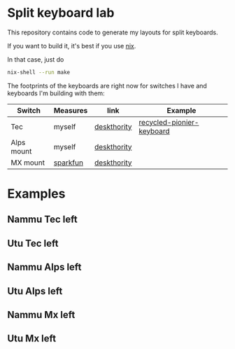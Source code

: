 * Split keyboard lab

This repository contains code to generate my layouts for split
keyboards.

If you want to build it, it's best if you use [[https://nixos.org][nix]].

In that case, just do
#+begin_src sh
nix-shell --run make
#+end_src

The footprints of the keyboards are right now for switches
I have and keyboards I'm building with them:

| Switch     | Measures | link        | Example                   |
|------------+----------+-------------+---------------------------|
| Tec        | myself   | [[https://deskthority.net/wiki/TEC_switch][deskthority]] | [[https://alejandrogallo.github.io/blog/split-atreus/index.html][recycled-pionier-keyboard]] |
| Alps mount | myself   | [[https://deskthority.net/wiki/Alps_SKBM_White][deskthority]] |                           |
| MX mount   | [[https://cdn.sparkfun.com/datasheets/Components/Switches/MX%20Series.pdf][sparkfun]] | [[https://deskthority.net/wiki/Cherry_MX][deskthority]] |                           |

* Examples
** Nammu Tec left
[[file:build/Nammu-Tec-left.svg]]
** Utu Tec left
[[file:build/Utu-Tec-left.svg]]
** Nammu Alps left
[[file:build/Nammu-Alps-left.svg]]
** Utu Alps left
[[file:build/Utu-Alps-left.svg]]
** Nammu Mx left
[[file:build/Nammu-Mx-left.svg]]
** Utu Mx left
[[file:build/Utu-Mx-left.svg]]
